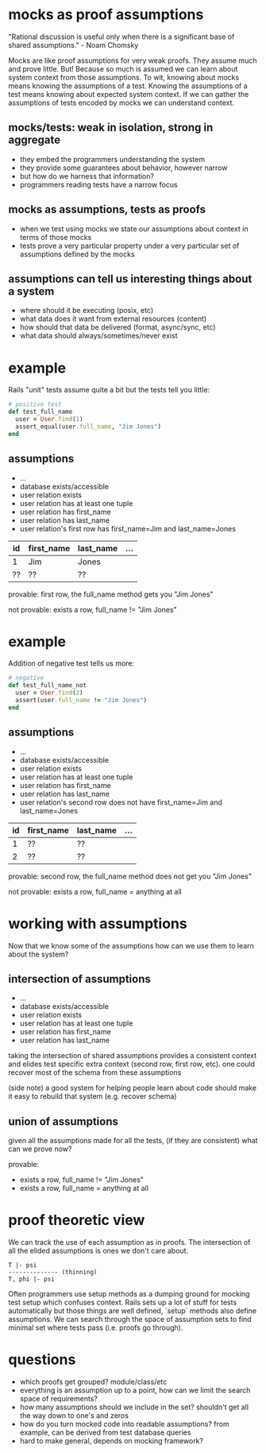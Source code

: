 #+HTML_HEAD: <link rel="stylesheet" type="text/css" href="style.css" />
#+OPTIONS: ^:nil
* mocks as proof assumptions
  "Rational discussion is useful only when there is a significant base of shared assumptions." - Noam Chomsky

  Mocks are like proof assumptions for very weak proofs. They assume much and prove little.
  But! Because so much is assumed we can learn about system context from those assumptions.
  To wit, knowing about mocks means knowing the assumptions of a test.
  Knowing the assumptions of a test means knowing about expected system context.
  If we can gather the assumptions of tests encoded by mocks we can understand context.

** mocks/tests: weak in isolation, strong in aggregate
   - they embed the programmers understanding the system
   - they provide some guarantees about behavior, however narrow
   - but how do we harness that information?
   - programmers reading tests have a narrow focus

** mocks as assumptions, tests as proofs
   - when we test using mocks we state our assumptions about context in terms of those mocks
   - tests prove a very particular property under a very particular set of assumptions defined by the mocks

** assumptions can tell us interesting things about a system
   - where should it be executing (posix, etc)
   - what data does it want from external resources (content)
   - how should that data be delivered (format, async/sync, etc)
   - what data should always/sometimes/never exist

* example
  Rails "unit" tests assume quite a bit but the tests tell you little:

  #+begin_src ruby
  # positive test
  def test_full_name
    user = User.find(1)
    assert_equal(user.full_name, "Jim Jones")
  end
  #+end_src

** assumptions
   - ...
   - database exists/accessible
   - user relation exists
   - user relation has at least one tuple
   - user relation has first_name
   - user relation has last_name
   - user relation's first row has first_name=Jim and last_name=Jones

  |----+------------+-----------+-----|
  | id | first_name | last_name | ... |
  |----+------------+-----------+-----|
  | 1  | Jim        | Jones     |     |
  | ?? | ??         | ??        |     |
  |----+------------+-----------+-----|

   provable: first row, the full_name method gets you "Jim Jones"

   not provable: exists a row, full_name != "Jim Jones"

* example
  Addition of negative test tells us more:

  #+begin_src ruby
  # negative
  def test_full_name_not
    user = User.find(2)
    assert(user.full_name != "Jim Jones")
  end
  #+end_src

** assumptions
   - ...
   - database exists/accessible
   - user relation exists
   - user relation has at least one tuple
   - user relation has first_name
   - user relation has last_name
   - user relation's second row does not have first_name=Jim and last_name=Jones

  |----+------------+-----------+-----|
  | id | first_name | last_name | ... |
  |----+------------+-----------+-----|
  |  1 | ??         | ??        |     |
  |  2 | ??         | ??        |     |
  |----+------------+-----------+-----|

   provable: second row, the full_name method does not get you "Jim Jones"

   not provable: exists a row, full_name = anything at all

* working with assumptions
  Now that we know some of the assumptions how can we use them to learn about the system?

** intersection of assumptions
  - ...
  - database exists/accessible
  - user relation exists
  - user relation has at least one tuple
  - user relation has first_name
  - user relation has last_name

  taking the intersection of shared assumptions provides a consistent context
  and elides test specific extra context (second row, first row, etc).
  one could recover most of the schema from these assumptions

  (side note) a good system for helping people learn about code
  should make it easy to rebuild that system (e.g. recover schema)

** union of assumptions
   given all the assumptions made for all the tests,
   (if they are consistent)
   what can we prove now?

   provable:
   - exists a row, full_name != "Jim Jones"
   - exists a row, full_name = anything at all

* proof theoretic view
  We can track the use of each assumption as in proofs.
  The intersection of all the elided assumptions is ones we don't care about.

  #+begin_src
  T |- psi
  -------------- (thinning)
  T, phi |- psi
  #+end_src

  Often programmers use setup methods as a dumping ground for mocking test setup which confuses context.
  Rails sets up a lot of stuff for tests automatically but those things are well defined,
  `setup` methods also define assumptions. We can search through the space of assumption sets to
  find minimal set where tests pass (i.e. proofs go through).

* questions
  - which proofs get grouped? module/class/etc
  - everything is an assumption up to a point, how can we limit the search space of requirements?
  - how many assumptions should we include in the set? shouldn't get all the way down to one's and zeros
  - how do you turn mocked code into readable assumptions? from example, can be derived from test database queries
  - hard to make general, depends on mocking framework?
